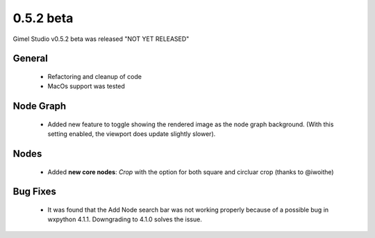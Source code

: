 0.5.2 beta
==========

Gimel Studio v0.5.2 beta was released "NOT YET RELEASED"


General
-------

 * Refactoring and cleanup of code
 * MacOs support was tested


Node Graph
----------

 * Added new feature to toggle showing the rendered image as the node graph background. (With this setting enabled, the viewport does update slightly slower).


Nodes
-----

 * Added **new core nodes**: *Crop* with the option for both square and circluar crop (thanks to @iwoithe)


Bug Fixes
---------

 * It was found that the Add Node search bar was not working properly because of a possible bug in wxpython 4.1.1. Downgrading to 4.1.0 solves the issue.
